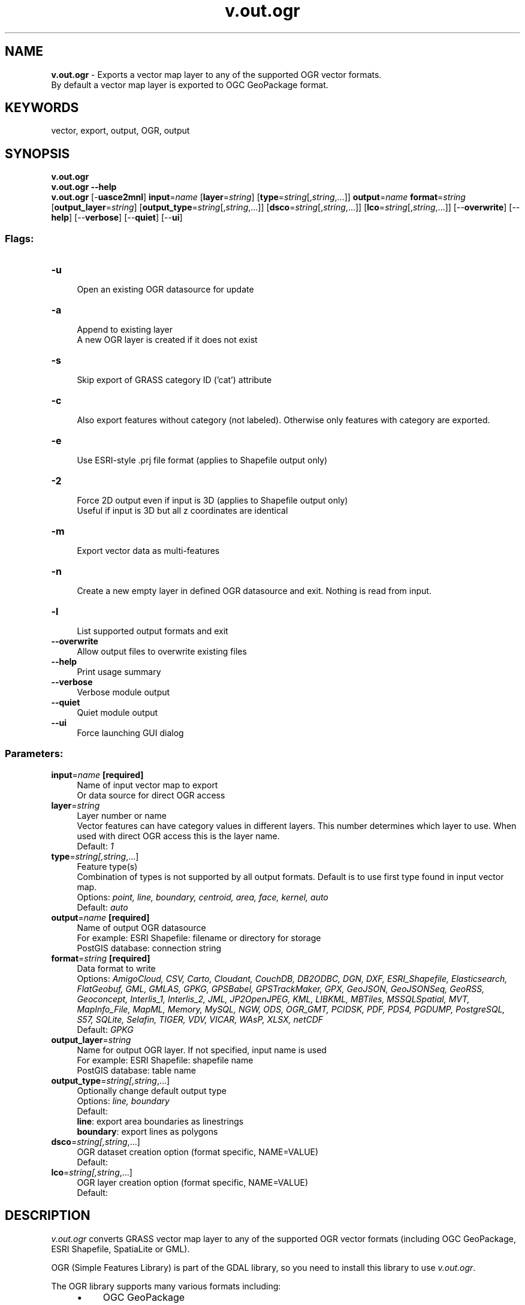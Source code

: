 .TH v.out.ogr 1 "" "GRASS 7.8.7" "GRASS GIS User's Manual"
.SH NAME
\fI\fBv.out.ogr\fR\fR  \- Exports a vector map layer to any of the supported OGR vector formats.
.br
By default a vector map layer is exported to OGC GeoPackage format.
.SH KEYWORDS
vector, export, output, OGR, output
.SH SYNOPSIS
\fBv.out.ogr\fR
.br
\fBv.out.ogr \-\-help\fR
.br
\fBv.out.ogr\fR [\-\fBuasce2mnl\fR] \fBinput\fR=\fIname\fR  [\fBlayer\fR=\fIstring\fR]   [\fBtype\fR=\fIstring\fR[,\fIstring\fR,...]]  \fBoutput\fR=\fIname\fR \fBformat\fR=\fIstring\fR  [\fBoutput_layer\fR=\fIstring\fR]   [\fBoutput_type\fR=\fIstring\fR[,\fIstring\fR,...]]   [\fBdsco\fR=\fIstring\fR[,\fIstring\fR,...]]   [\fBlco\fR=\fIstring\fR[,\fIstring\fR,...]]   [\-\-\fBoverwrite\fR]  [\-\-\fBhelp\fR]  [\-\-\fBverbose\fR]  [\-\-\fBquiet\fR]  [\-\-\fBui\fR]
.SS Flags:
.IP "\fB\-u\fR" 4m
.br
Open an existing OGR datasource for update
.IP "\fB\-a\fR" 4m
.br
Append to existing layer
.br
A new OGR layer is created if it does not exist
.IP "\fB\-s\fR" 4m
.br
Skip export of GRASS category ID (\(cqcat\(cq) attribute
.IP "\fB\-c\fR" 4m
.br
Also export features without category (not labeled). Otherwise only features with category are exported.
.IP "\fB\-e\fR" 4m
.br
Use ESRI\-style .prj file format (applies to Shapefile output only)
.IP "\fB\-2\fR" 4m
.br
Force 2D output even if input is 3D (applies to Shapefile output only)
.br
Useful if input is 3D but all z coordinates are identical
.IP "\fB\-m\fR" 4m
.br
Export vector data as multi\-features
.IP "\fB\-n\fR" 4m
.br
Create a new empty layer in defined OGR datasource and exit. Nothing is read from input.
.IP "\fB\-l\fR" 4m
.br
List supported output formats and exit
.IP "\fB\-\-overwrite\fR" 4m
.br
Allow output files to overwrite existing files
.IP "\fB\-\-help\fR" 4m
.br
Print usage summary
.IP "\fB\-\-verbose\fR" 4m
.br
Verbose module output
.IP "\fB\-\-quiet\fR" 4m
.br
Quiet module output
.IP "\fB\-\-ui\fR" 4m
.br
Force launching GUI dialog
.SS Parameters:
.IP "\fBinput\fR=\fIname\fR \fB[required]\fR" 4m
.br
Name of input vector map to export
.br
Or data source for direct OGR access
.IP "\fBlayer\fR=\fIstring\fR" 4m
.br
Layer number or name
.br
Vector features can have category values in different layers. This number determines which layer to use. When used with direct OGR access this is the layer name.
.br
Default: \fI1\fR
.IP "\fBtype\fR=\fIstring[,\fIstring\fR,...]\fR" 4m
.br
Feature type(s)
.br
Combination of types is not supported by all output formats. Default is to use first type found in input vector map.
.br
Options: \fIpoint, line, boundary, centroid, area, face, kernel, auto\fR
.br
Default: \fIauto\fR
.IP "\fBoutput\fR=\fIname\fR \fB[required]\fR" 4m
.br
Name of output OGR datasource
.br
For example: ESRI Shapefile: filename or directory for storage
.br
            PostGIS database: connection string
.IP "\fBformat\fR=\fIstring\fR \fB[required]\fR" 4m
.br
Data format to write
.br
Options: \fIAmigoCloud, CSV, Carto, Cloudant, CouchDB, DB2ODBC, DGN, DXF, ESRI_Shapefile, Elasticsearch, FlatGeobuf, GML, GMLAS, GPKG, GPSBabel, GPSTrackMaker, GPX, GeoJSON, GeoJSONSeq, GeoRSS, Geoconcept, Interlis_1, Interlis_2, JML, JP2OpenJPEG, KML, LIBKML, MBTiles, MSSQLSpatial, MVT, MapInfo_File, MapML, Memory, MySQL, NGW, ODS, OGR_GMT, PCIDSK, PDF, PDS4, PGDUMP, PostgreSQL, S57, SQLite, Selafin, TIGER, VDV, VICAR, WAsP, XLSX, netCDF\fR
.br
Default: \fIGPKG\fR
.IP "\fBoutput_layer\fR=\fIstring\fR" 4m
.br
Name for output OGR layer. If not specified, input name is used
.br
For example: ESRI Shapefile: shapefile name
.br
            PostGIS database: table name
.IP "\fBoutput_type\fR=\fIstring[,\fIstring\fR,...]\fR" 4m
.br
Optionally change default output type
.br
Options: \fIline, boundary\fR
.br
Default: \fI\fR
.br
\fBline\fR: export area boundaries as linestrings
.br
\fBboundary\fR: export lines as polygons
.IP "\fBdsco\fR=\fIstring[,\fIstring\fR,...]\fR" 4m
.br
OGR dataset creation option (format specific, NAME=VALUE)
.br
Default: \fI\fR
.IP "\fBlco\fR=\fIstring[,\fIstring\fR,...]\fR" 4m
.br
OGR layer creation option (format specific, NAME=VALUE)
.br
Default: \fI\fR
.SH DESCRIPTION
\fIv.out.ogr\fR converts GRASS vector map layer to any of the
supported OGR vector formats
(including OGC GeoPackage, ESRI Shapefile, SpatiaLite or GML).
.PP
OGR (Simple Features Library) is part of the
GDAL library, so you need to
install this library to use \fIv.out.ogr\fR.
.PP
The OGR library supports many various formats including:
.RS 4n
.IP \(bu 4n
OGC GeoPackage
.IP \(bu 4n
ESRI Shapefile
.IP \(bu 4n
PostGIS
.IP \(bu 4n
SpatiaLite
.IP \(bu 4n
CSV
.IP \(bu 4n
GML
.IP \(bu 4n
KML
.IP \(bu 4n
Mapinfo File
.IP \(bu 4n
TIGER
.IP \(bu 4n
\&... and many others
.RE
The list of supported formats is printed with the \fI\-l\fR flag.
.PP
For further available other supported formats go
here.
.SH NOTES
By default, islands will appear as holes inside surrounding areas. To
export polygons with holes into, e.g., a Esri Shapefile, and make the
holes appear as filled areas, the flag \fB\-c\fR has to be used.
.PP
\fIv.out.ogr\fR exports 3D vector data as 2.5D simple features if
possible (not supported by all formats). For exporting 3D vector data
as 2D simple features, use \fB\-2\fR flag.
.PP
By default, \fIv.out.ogr\fR converts GRASS vector data to single
simple features. If GRASS feature has more categories defined in the
given \fBlayer\fR, then this feature is exported multiple
times. GRASS features without category are skipped by default. To
export features also without category, the \fB\-c\fR flag must be
given.
.PP
When \fB\-m\fR flag is given, \fIv.out.ogr\fR export GRASS vector
data as multi\-features. Multi\-feature is formed by GRASS features with
the same category. When \fB\-c\fR flag is given, the module also
export GRASS features without category as one multi\-feature. Note that
multi\-features are not supported by all formats.
.PP
ESRI Shapefile export: note that due to the DBF table specifications
column names may not be longer than 10 characters.
.PP
Performance: export to SQLite based formats including OGC GeoPackage may
become faster with the environmental variable OGR_SQLITE_CACHE=1024
being set (value depends on available RAM, see
OGR ConfigOptions).
.SH EXAMPLES
.SS Export to OGC GeoPackage
Export lines from a GRASS vector map to OGC GeoPackage format:
.br
.nf
\fC
v.out.ogr input=roadsmajor type=line output=roadsmajor.gpkg
\fR
.fi
.PP
Export areas from GRASS vector map to OGC GeoPackage format, converting
islands (holes) to filled polygons:
.br
.nf
\fC
v.out.ogr \-c input=areas_islands type=area output=areas_islands.gpkg
\fR
.fi
.PP
Export mixed geometry type GRASS vector map to OGC GeoPackage format:
.br
.nf
\fC
v.out.ogr input=generic_vector output=mixed_geometry.gpkg
\fR
.fi
.SS Export to ESRI Shapefile
Export lines from GRASS vector map to Shapefile format:
.br
.nf
\fC
v.out.ogr input=roadsmajor type=line format=ESRI_Shapefile output=lines.shp
\fR
.fi
.PP
Export areas from GRASS vector map to Shapefile format, converting
islands (holes) to filled polygons:
.br
.nf
\fC
v.out.ogr \-c input=areas_islands type=area format=ESRI_Shapefile output=areas_islands.shp
\fR
.fi
.PP
Export 3D lines from GRASS vector map to Shapefile format:
.br
.nf
\fC
v.out.ogr input=lines_3d type=line format=ESRI_Shapefile output=lines_3d.shp lco=\(dqSHPT=ARCZ\(dq
\fR
.fi
.PP
Export 3D points (e.g., Lidar points) from GRASS vector map to Shapefile format
.br
.nf
\fC
v.out.ogr points_3d type=point format=ESRI_Shapefile output=points_3d.shp lco=\(dqSHPT=POINTZ\(dq
\fR
.fi
.PP
Export 3D faces from GRASS vector map to Shapefile format:
.br
.nf
\fC
v.out.ogr input=objects_3d type=face format=ESRI_Shapefile output=faces_3d.shp lco=\(dqSHPT=POLYGONZ\(dq
\fR
.fi
.PP
Export 3D faces from GRASS vector map to Shapefile format, automatic 3D setting:
.br
.nf
\fC
v.out.ogr input=objects_3d type=face format=ESRI_Shapefile output=faces_3d.shp\(dq
\fR
.fi
.SS Export to GML
Export lines from GRASS vector map to GML format
(generates \(cq/tmp/testogr.gml\(cq file with layer \(cqtestogr\(cq):
.br
.nf
\fC
v.out.ogr input=multi type=line output=/tmp/testogr.gml output_layer=testogr format=GML
\fR
.fi
.SS Export to PostgreSQL/PostGIS
Export areas from GRASS vector map to PostGIS database:
.br
.nf
\fC
v.out.ogr input=polygons type=area output=\(dqPG:host=localhost dbname=postgis user=postgres\(dq output_layer=polymap format=PostgreSQL
\fR
.fi
\fINote:\fR For exporting GRASS vector data to PostGIS database can
be also used \fIv.out.postgis\fR
module. This module is not based on OGR library and supports beside
simple features also topological format (PostGIS Topology).
.SS Export to KML (Google Earth)
.PP
Export faces (3D vectors) from GRASS vector map to KML format for Google Earth:
.br
.nf
\fC
v.out.ogr input=buildings_3d output=buildings_3d.kml output_layer=buildings_3d format=KML type=face
\fR
.fi
.PP
Generate and export GRASS vector \(dqasteroid\(dq map (faces, 3D vectors) to
KML format for Google Earth:
.br
.nf
\fC
# near Raleigh (NC, USA)
g.region n=35.73952587 s=35.73279182 w=\-78.68263928 e=\-78.67499517
# two layers of random points
v.random \-z output=random3d_a n=10 zmin=0 zmax=200
v.random \-z output=random3d_b n=15 zmin=400 zmax=600
# merge into one 3D points map
v.patch input=random3d_a,random3d_b output=random3d
# generate 3D convex hull
v.hull input=random3d output=\(dqrandom3d_hull\(dq
# export to KML 3D
v.out.ogr input=random3d_hull output=random3d_hull.kml format=KML type=face dsco=\(dqAltitudeMode=absolute\(dq
# now open KML file \(cqrandom3d_hull.kml\(cq in Google Earth or NASA WorldWind or ...
\fR
.fi
.SH REFERENCES
.RS 4n
.IP \(bu 4n
OGR vector library
.IP \(bu 4n
OGR vector library C API
documentation
.RE
.SH SEE ALSO
\fI
v.out.postgis,
db.out.ogr,
v.external,
v.external.out,
v.in.ogr,
v.pack
\fR
.SH AUTHORS
Radim Blazek, ITC\-Irst, Trento, Italy
.br
Some contributions: Markus Neteler
.br
Multi\-feature support by Martin Landa, Czech Technical University in Prague, 2013
.SH SOURCE CODE
.PP
Available at:
v.out.ogr source code
(history)
.PP
Accessed: unknown
.PP
Main index |
Vector index |
Topics index |
Keywords index |
Graphical index |
Full index
.PP
© 2003\-2022
GRASS Development Team,
GRASS GIS 7.8.7 Reference Manual

